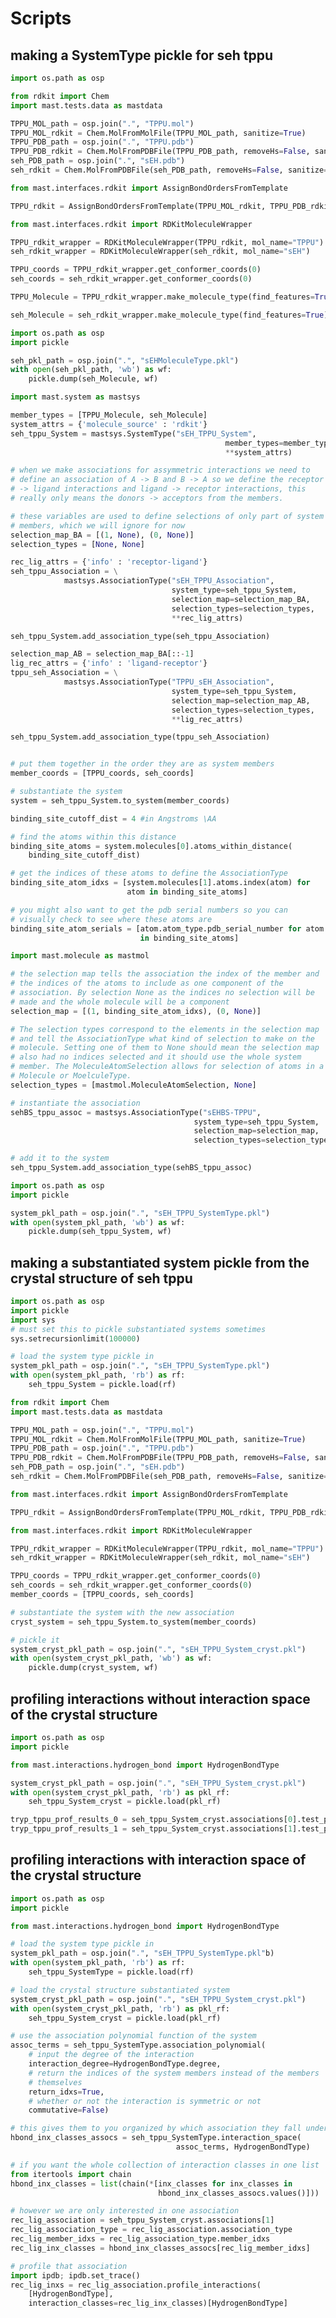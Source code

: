* Scripts

** making a SystemType pickle for seh tppu

#+BEGIN_SRC python :tangle make_seh_tppu_SystemType_pkl.py
  import os.path as osp

  from rdkit import Chem
  import mast.tests.data as mastdata

  TPPU_MOL_path = osp.join(".", "TPPU.mol")
  TPPU_MOL_rdkit = Chem.MolFromMolFile(TPPU_MOL_path, sanitize=True)
  TPPU_PDB_path = osp.join(".", "TPPU.pdb")
  TPPU_PDB_rdkit = Chem.MolFromPDBFile(TPPU_PDB_path, removeHs=False, sanitize=False)
  seh_PDB_path = osp.join(".", "sEH.pdb")
  seh_rdkit = Chem.MolFromPDBFile(seh_PDB_path, removeHs=False, sanitize=False)

  from mast.interfaces.rdkit import AssignBondOrdersFromTemplate

  TPPU_rdkit = AssignBondOrdersFromTemplate(TPPU_MOL_rdkit, TPPU_PDB_rdkit)

  from mast.interfaces.rdkit import RDKitMoleculeWrapper

  TPPU_rdkit_wrapper = RDKitMoleculeWrapper(TPPU_rdkit, mol_name="TPPU")
  seh_rdkit_wrapper = RDKitMoleculeWrapper(seh_rdkit, mol_name="sEH")

  TPPU_coords = TPPU_rdkit_wrapper.get_conformer_coords(0)
  seh_coords = seh_rdkit_wrapper.get_conformer_coords(0)

  TPPU_Molecule = TPPU_rdkit_wrapper.make_molecule_type(find_features=True)

  seh_Molecule = seh_rdkit_wrapper.make_molecule_type(find_features=True)

  import os.path as osp
  import pickle

  seh_pkl_path = osp.join(".", "sEHMoleculeType.pkl")
  with open(seh_pkl_path, 'wb') as wf:
      pickle.dump(seh_Molecule, wf)

  import mast.system as mastsys

  member_types = [TPPU_Molecule, seh_Molecule]
  system_attrs = {'molecule_source' : 'rdkit'}
  seh_tppu_System = mastsys.SystemType("sEH_TPPU_System",
                                                  member_types=member_types,
                                                  ,**system_attrs)

  # when we make associations for assymmetric interactions we need to
  # define an association of A -> B and B -> A so we define the receptor
  # -> ligand interactions and ligand -> receptor interactions, this
  # really only means the donors -> acceptors from the members.

  # these variables are used to define selections of only part of system
  # members, which we will ignore for now
  selection_map_BA = [(1, None), (0, None)]
  selection_types = [None, None]

  rec_lig_attrs = {'info' : 'receptor-ligand'}
  seh_tppu_Association = \
              mastsys.AssociationType("sEH_TPPU_Association",
                                      system_type=seh_tppu_System,
                                      selection_map=selection_map_BA,
                                      selection_types=selection_types,
                                      ,**rec_lig_attrs)

  seh_tppu_System.add_association_type(seh_tppu_Association)

  selection_map_AB = selection_map_BA[::-1]
  lig_rec_attrs = {'info' : 'ligand-receptor'}
  tppu_seh_Association = \
              mastsys.AssociationType("TPPU_sEH_Association",
                                      system_type=seh_tppu_System,
                                      selection_map=selection_map_AB,
                                      selection_types=selection_types,
                                      ,**lig_rec_attrs)

  seh_tppu_System.add_association_type(tppu_seh_Association)


  # put them together in the order they are as system members
  member_coords = [TPPU_coords, seh_coords]

  # substantiate the system
  system = seh_tppu_System.to_system(member_coords)

  binding_site_cutoff_dist = 4 #in Angstroms \AA

  # find the atoms within this distance
  binding_site_atoms = system.molecules[0].atoms_within_distance(
      binding_site_cutoff_dist)

  # get the indices of these atoms to define the AssociationType
  binding_site_atom_idxs = [system.molecules[1].atoms.index(atom) for
                            atom in binding_site_atoms]

  # you might also want to get the pdb serial numbers so you can
  # visually check to see where these atoms are
  binding_site_atom_serials = [atom.atom_type.pdb_serial_number for atom
                               in binding_site_atoms]

  import mast.molecule as mastmol

  # the selection map tells the association the index of the member and
  # the indices of the atoms to include as one component of the
  # association. By selection None as the indices no selection will be
  # made and the whole molecule will be a component
  selection_map = [(1, binding_site_atom_idxs), (0, None)]

  # The selection types correspond to the elements in the selection map
  # and tell the AssociationType what kind of selection to make on the
  # molecule. Setting one of them to None should mean the selection map
  # also had no indices selected and it should use the whole system
  # member. The MoleculeAtomSelection allows for selection of atoms in a
  # Molecule or MoelculeType.
  selection_types = [mastmol.MoleculeAtomSelection, None]

  # instantiate the association
  sehBS_tppu_assoc = mastsys.AssociationType("sEHBS-TPPU",
                                           system_type=seh_tppu_System,
                                           selection_map=selection_map,
                                           selection_types=selection_types)

  # add it to the system
  seh_tppu_System.add_association_type(sehBS_tppu_assoc)

  import os.path as osp
  import pickle

  system_pkl_path = osp.join(".", "sEH_TPPU_SystemType.pkl")
  with open(system_pkl_path, 'wb') as wf:
      pickle.dump(seh_tppu_System, wf)

#+END_SRC

** making a substantiated system pickle from the crystal structure of seh tppu

#+BEGIN_SRC python :tangle make_seh_tppu_System_crystal_coords_pkl.py
  import os.path as osp
  import pickle
  import sys
  # must set this to pickle substantiated systems sometimes
  sys.setrecursionlimit(100000)

  # load the system type pickle in
  system_pkl_path = osp.join(".", "sEH_TPPU_SystemType.pkl")
  with open(system_pkl_path, 'rb') as rf:
      seh_tppu_System = pickle.load(rf)

  from rdkit import Chem
  import mast.tests.data as mastdata

  TPPU_MOL_path = osp.join(".", "TPPU.mol")
  TPPU_MOL_rdkit = Chem.MolFromMolFile(TPPU_MOL_path, sanitize=True)
  TPPU_PDB_path = osp.join(".", "TPPU.pdb")
  TPPU_PDB_rdkit = Chem.MolFromPDBFile(TPPU_PDB_path, removeHs=False, sanitize=False)
  seh_PDB_path = osp.join(".", "sEH.pdb")
  seh_rdkit = Chem.MolFromPDBFile(seh_PDB_path, removeHs=False, sanitize=False)

  from mast.interfaces.rdkit import AssignBondOrdersFromTemplate

  TPPU_rdkit = AssignBondOrdersFromTemplate(TPPU_MOL_rdkit, TPPU_PDB_rdkit)

  from mast.interfaces.rdkit import RDKitMoleculeWrapper

  TPPU_rdkit_wrapper = RDKitMoleculeWrapper(TPPU_rdkit, mol_name="TPPU")
  seh_rdkit_wrapper = RDKitMoleculeWrapper(seh_rdkit, mol_name="sEH")

  TPPU_coords = TPPU_rdkit_wrapper.get_conformer_coords(0)
  seh_coords = seh_rdkit_wrapper.get_conformer_coords(0)
  member_coords = [TPPU_coords, seh_coords]

  # substantiate the system with the new association
  cryst_system = seh_tppu_System.to_system(member_coords)

  # pickle it
  system_cryst_pkl_path = osp.join(".", "sEH_TPPU_System_cryst.pkl")
  with open(system_cryst_pkl_path, 'wb') as wf:
      pickle.dump(cryst_system, wf)

#+END_SRC


** profiling interactions without interaction space of the crystal structure

#+BEGIN_SRC python :tangle profile_simple_seh_tppu_cryst.py
  import os.path as osp
  import pickle

  from mast.interactions.hydrogen_bond import HydrogenBondType

  system_cryst_pkl_path = osp.join(".", "sEH_TPPU_System_cryst.pkl")
  with open(system_cryst_pkl_path, 'rb') as pkl_rf:
      seh_tppu_System_cryst = pickle.load(pkl_rf)

  tryp_tppu_prof_results_0 = seh_tppu_System_cryst.associations[0].test_profile_interactions([HydrogenBondType])
  tryp_tppu_prof_results_1 = seh_tppu_System_cryst.associations[1].test_profile_interactions([HydrogenBondType])
#+END_SRC

** profiling interactions with interaction space of the crystal structure

#+BEGIN_SRC python :tangle profile_inx_space_seh_tppu_cryst.py
  import os.path as osp
  import pickle

  from mast.interactions.hydrogen_bond import HydrogenBondType

  # load the system type pickle in
  system_pkl_path = osp.join(".", "sEH_TPPU_SystemType.pkl"b)
  with open(system_pkl_path, 'rb') as rf:
      seh_tppu_SystemType = pickle.load(rf)

  # load the crystal structure substantiated system
  system_cryst_pkl_path = osp.join(".", "sEH_TPPU_System_cryst.pkl")
  with open(system_cryst_pkl_path, 'rb') as pkl_rf:
      seh_tppu_System_cryst = pickle.load(pkl_rf)

  # use the association polynomial function of the system
  assoc_terms = seh_tppu_SystemType.association_polynomial(
      # input the degree of the interaction
      interaction_degree=HydrogenBondType.degree,
      # return the indices of the system members instead of the members
      # themselves
      return_idxs=True,
      # whether or not the interaction is symmetric or not
      commutative=False)

  # this gives them to you organized by which association they fall under
  hbond_inx_classes_assocs = seh_tppu_SystemType.interaction_space(
                                       assoc_terms, HydrogenBondType)

  # if you want the whole collection of interaction classes in one list
  from itertools import chain
  hbond_inx_classes = list(chain(*[inx_classes for inx_classes in
                                   hbond_inx_classes_assocs.values()]))

  # however we are only interested in one association
  rec_lig_association = seh_tppu_System_cryst.associations[1]
  rec_lig_association_type = rec_lig_association.association_type
  rec_lig_member_idxs = rec_lig_association_type.member_idxs
  rec_lig_inx_classes = hbond_inx_classes_assocs[rec_lig_member_idxs]

  # profile that association
  import ipdb; ipdb.set_trace()
  rec_lig_inxs = rec_lig_association.profile_interactions(
      [HydrogenBondType],
      interaction_classes=rec_lig_inx_classes)[HydrogenBondType]
#+END_SRC
